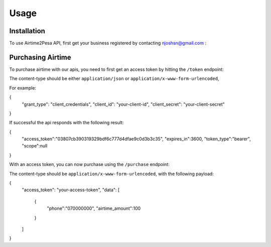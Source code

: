 Usage
=====

.. _installation:

Installation
------------

To use Airtime2Pesa API, first get your business registered by contacting njoshsn@gmail.com :


Purchasing Airtime
----------------

To purchase airtime with our apis,
you need to first get an access token by hitting the ``/token`` endpoint:

The content-type should be either ``application/json`` or ``application/x-www-form-urlencoded``,


For example:

{
    "grant_type": "client_credentials",
    "client_id": "your-client-id",
    "client_secret": "your-client-secret"
}


If successful the api responds with the following result:

{
   "access_token":"03807cb390319329bdf6c777d4dfae9c0d3b3c35",
   "expires_in":3600,
   "token_type":"bearer",
   "scope":null
}


With an access token, you can now purchase using the ``/purchase`` endpoint:

The content-type should be ``application/x-www-form-urlencoded``, with the following payload:

{
    "access_token": "your-access-token",
    "data": [
       {
          "phone":"070000000",
          "airtime_amount":100
       }
    ]
}
